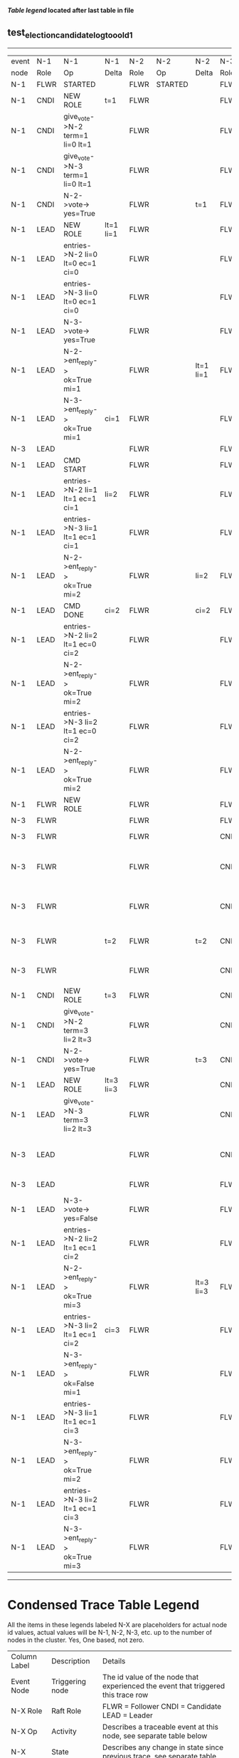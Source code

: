 
 *[[condensed Trace Table Legend][Table legend]] located after last table in file*

** test_election_candidate_log_too_old_1
------------------------------------------------------------------------------------------------------------------------------------------------------------
| event | N-1   | N-1                              | N-1       | N-2   | N-2      | N-2       | N-3   | N-3                               | N-3            |
| node  | Role  | Op                               | Delta     | Role  | Op       | Delta     | Role  | Op                                | Delta          |
|  N-1  | FLWR  | STARTED                          |           | FLWR  | STARTED  |           | FLWR  | STARTED                           |                |
|  N-1  | CNDI  | NEW ROLE                         | t=1       | FLWR  |          |           | FLWR  |                                   |                |
|  N-1  | CNDI  | give_vote->N-2 term=1 li=0 lt=1  |           | FLWR  |          |           | FLWR  |                                   |                |
|  N-1  | CNDI  | give_vote->N-3 term=1 li=0 lt=1  |           | FLWR  |          |           | FLWR  |                                   |                |
|  N-1  | CNDI  | N-2->vote-> yes=True             |           | FLWR  |          | t=1       | FLWR  |                                   | t=1            |
|  N-1  | LEAD  | NEW ROLE                         | lt=1 li=1 | FLWR  |          |           | FLWR  |                                   |                |
|  N-1  | LEAD  | entries->N-2 li=0 lt=0 ec=1 ci=0 |           | FLWR  |          |           | FLWR  |                                   |                |
|  N-1  | LEAD  | entries->N-3 li=0 lt=0 ec=1 ci=0 |           | FLWR  |          |           | FLWR  |                                   |                |
|  N-1  | LEAD  | N-3->vote-> yes=True             |           | FLWR  |          |           | FLWR  |                                   |                |
|  N-1  | LEAD  | N-2->ent_reply-> ok=True mi=1    |           | FLWR  |          | lt=1 li=1 | FLWR  |                                   | lt=1 li=1      |
|  N-1  | LEAD  | N-3->ent_reply-> ok=True mi=1    | ci=1      | FLWR  |          |           | FLWR  |                                   |                |
|  N-3  | LEAD  |                                  |           | FLWR  |          |           | FLWR  | CRASH                             |                |
|  N-1  | LEAD  | CMD START                        |           | FLWR  |          |           | FLWR  |                                   |                |
|  N-1  | LEAD  | entries->N-2 li=1 lt=1 ec=1 ci=1 | li=2      | FLWR  |          |           | FLWR  |                                   |                |
|  N-1  | LEAD  | entries->N-3 li=1 lt=1 ec=1 ci=1 |           | FLWR  |          |           | FLWR  |                                   |                |
|  N-1  | LEAD  | N-2->ent_reply-> ok=True mi=2    |           | FLWR  |          | li=2      | FLWR  |                                   |                |
|  N-1  | LEAD  | CMD DONE                         | ci=2      | FLWR  |          | ci=2      | FLWR  |                                   |                |
|  N-1  | LEAD  | entries->N-2 li=2 lt=1 ec=0 ci=2 |           | FLWR  |          |           | FLWR  |                                   |                |
|  N-1  | LEAD  | N-2->ent_reply-> ok=True mi=2    |           | FLWR  |          |           | FLWR  |                                   |                |
|  N-1  | LEAD  | entries->N-3 li=2 lt=1 ec=0 ci=2 |           | FLWR  |          |           | FLWR  |                                   |                |
|  N-1  | LEAD  | N-2->ent_reply-> ok=True mi=2    |           | FLWR  |          |           | FLWR  |                                   |                |
|  N-1  | FLWR  | NEW ROLE                         |           | FLWR  |          |           | FLWR  |                                   |                |
|  N-3  | FLWR  |                                  |           | FLWR  |          |           | FLWR  | RESTART                           |                |
|  N-3  | FLWR  |                                  |           | FLWR  |          |           | CNDI  | NEW ROLE                          | t=2            |
|  N-3  | FLWR  |                                  |           | FLWR  |          |           | CNDI  | give_vote->N-1 term=2 li=1 lt=2   |                |
|  N-3  | FLWR  |                                  |           | FLWR  |          |           | CNDI  | give_vote->N-2 term=2 li=1 lt=2   |                |
|  N-3  | FLWR  |                                  | t=2       | FLWR  |          | t=2       | CNDI  | N-1->vote-> yes=False             |                |
|  N-3  | FLWR  |                                  |           | FLWR  |          |           | CNDI  | N-2->vote-> yes=False             |                |
|  N-1  | CNDI  | NEW ROLE                         | t=3       | FLWR  |          |           | CNDI  |                                   |                |
|  N-1  | CNDI  | give_vote->N-2 term=3 li=2 lt=3  |           | FLWR  |          |           | CNDI  |                                   |                |
|  N-1  | CNDI  | N-2->vote-> yes=True             |           | FLWR  |          | t=3       | CNDI  |                                   |                |
|  N-1  | LEAD  | NEW ROLE                         | lt=3 li=3 | FLWR  |          |           | CNDI  |                                   |                |
|  N-1  | LEAD  | give_vote->N-3 term=3 li=2 lt=3  |           | FLWR  |          |           | CNDI  |                                   |                |
|  N-3  | LEAD  |                                  |           | FLWR  |          |           | CNDI  | N-1->give_vote-> term=3 li=2 lt=3 |                |
|  N-3  | LEAD  |                                  |           | FLWR  |          |           | FLWR  | NEW ROLE                          | t=3            |
|  N-1  | LEAD  | N-3->vote-> yes=False            |           | FLWR  |          |           | FLWR  |                                   |                |
|  N-1  | LEAD  | entries->N-2 li=2 lt=1 ec=1 ci=2 |           | FLWR  |          |           | FLWR  |                                   |                |
|  N-1  | LEAD  | N-2->ent_reply-> ok=True mi=3    |           | FLWR  |          | lt=3 li=3 | FLWR  |                                   |                |
|  N-1  | LEAD  | entries->N-3 li=2 lt=1 ec=1 ci=2 | ci=3      | FLWR  |          |           | FLWR  |                                   |                |
|  N-1  | LEAD  | N-3->ent_reply-> ok=False mi=1   |           | FLWR  |          |           | FLWR  |                                   |                |
|  N-1  | LEAD  | entries->N-3 li=1 lt=1 ec=1 ci=3 |           | FLWR  |          |           | FLWR  |                                   |                |
|  N-1  | LEAD  | N-3->ent_reply-> ok=True mi=2    |           | FLWR  |          |           | FLWR  |                                   | li=2 ci=2      |
|  N-1  | LEAD  | entries->N-3 li=2 lt=1 ec=1 ci=3 |           | FLWR  |          |           | FLWR  |                                   |                |
|  N-1  | LEAD  | N-3->ent_reply-> ok=True mi=3    |           | FLWR  |          |           | FLWR  |                                   | lt=3 li=3 ci=3 |
------------------------------------------------------------------------------------------------------------------------------------------------------------


* Condensed Trace Table Legend
All the items in these legends labeled N-X are placeholders for actual node id values,
actual values will be N-1, N-2, N-3, etc. up to the number of nodes in the cluster. Yes, One based, not zero.

| Column Label | Description     | Details                                                                                        |
| Event Node   | Triggering node | The id value of the node that experienced the event that triggered this trace row              |
| N-X Role     | Raft Role       | FLWR = Follower CNDI = Candidate LEAD = Leader                                                 |
| N-X Op       | Activity        | Describes a traceable event at this node, see separate table below                             |
| N-X Delta    | State change    | Describes any change in state since previous trace, see separate table below                   |


** "Op" Column detail legend
| Value          | Meaning                                                                                      |
| STARTED        | Simulated node starting with empty log, term=0                                               |
| CMD START      | Simulated client requested that a node (usually leader, but not for all tests) run a command |
| CMD DONE       | The previous requested command is finished, whether complete, rejected, failed, whatever     |
| CRASH          | Simulating node has simulated a crash                                                        |
| RESTART        | Previously crashed node has restarted. Look at delta column to see effects on log, if any    |
| NEW ROLE       | The node has changed Raft role since last trace line                                         |
| NETSPLIT       | The node has been partitioned away from the majority network                                 |
| NETJOIN        | The node has rejoined the majority network                                                   |
| endtries->N-X  | Node has sent append_entries message to N-X, next line in this table explains details        |
| (continued)    | li=1 means prevLogIndex=1, lt=1 means prevLogTerm=1, ci means sender's commitInde            |
| (continued)    | ec=2 means that the entries list in the is 2 items long. ec=0 is a heartbeat                 |
| N-X->ent_reply | Node has received the response to an append_entries message, details in continued lines      |
| (continued)    | ok=(True or False) means that entries were saved or not, mi=3 says log max index = 3         |
| give_vote->N-X | Node has sent request_vote to N-X, term=1 means current term is 1 (continued next line)      |
| (continued)    | li=0 means prevLogIndex = 0, lt=0 means prevLogTerm = 0                                      |
| N-X->vote      | Node has received request_vote response from N-X, yes=(True or False) indicates vote value   |


** "Delta" Column detail legend
Any item in this column indicates that the value of that item has changed since the last trace line

| Item | Meaning                                                                                                                         |
| t=X  | Term has changed to X                                                                                                           |
| lt=X | prevLogTerm has changed to X, indicating a log record has been stored                                                           |
| li=X | prevLogIndex has changed to X, indicating a log record has been stored                                                          |
| ci=X | Indicates commitIndex has changed to X, meaning log record has been committed, and possibly applied depending on type of record |
| n=X  | Indicates a change in networks status, X=1 means re-joined majority network, X=2 means partitioned to minority network          |

** Notes about interpreting traces
The way in which the traces are collected can occasionally obscure what is going on. A case in point is the commit of records at followers.
The commit process is triggered by an append_entries message arriving at the follower with a commitIndex value that exceeds the local
commit index, and that matches a record in the local log. This starts the commit process AFTER the response message is sent. You might
be expecting it to be prior to sending the response, in bound, as is often said. Whether this is expected behavior is not called out
as an element of the Raft protocol. It is certainly not required, however, as the follower doesn't report the commit index back to the
leader.

The definition of the commit state for a record is that a majority of nodes (leader and followers) have saved the record. Once
the leader detects this it applies and commits the record. At some point it will send another append_entries to the followers and they
will apply and commit. Or, if the leader dies before doing this, the next leader will commit by implication when it sends a term start
log record.

So when you are looking at the traces, you should not expect to see the commit index increas at a follower until some other message
traffic occurs, because the tracing function only checks the commit index at message transmission boundaries.






